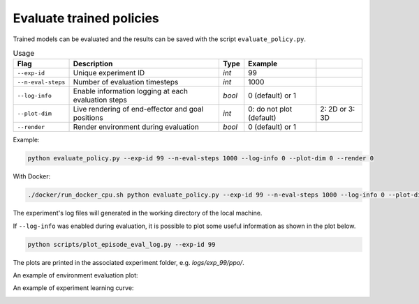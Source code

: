 *************************
Evaluate trained policies
*************************

Trained models can be evaluated and the results can be saved with the script ``evaluate_policy.py``.

.. csv-table:: Usage
   :header:  Flag , Description , Type , Example 

   ``--exp-id``,	Unique experiment ID,	*int*,	99
   ``--n-eval-steps``,	Number of evaluation timesteps,	*int*,	1000
   ``--log-info``,	Enable information logging at each evaluation steps,	*bool*,	0 (default) or 1
   ``--plot-dim``,	Live rendering of end-effector and goal positions,	*int*,	0: do not plot (default), 2: 2D or 3: 3D
   ``--render``,	Render environment during evaluation,	*bool*,	0 (default) or 1

Example:

.. code-block:: bash

   python evaluate_policy.py --exp-id 99 --n-eval-steps 1000 --log-info 0 --plot-dim 0 --render 0

With Docker:

.. code-block:: bash

   ./docker/run_docker_cpu.sh python evaluate_policy.py --exp-id 99 --n-eval-steps 1000 --log-info 0 --plot-dim 0 --render 0

The experiment's log files will generated in the working directory of the local machine.

If ``--log-info`` was enabled during evaluation, it is possible to plot some useful information as shown in the plot below.

.. code-block:: bash

   python scripts/plot_episode_eval_log.py --exp-id 99

The plots are printed in the associated experiment folder, e.g. `logs/exp_99/ppo/`.

An example of environment evaluation plot:

.. image:: ../images/plot_episode_eval_log.png

An example of experiment learning curve:

.. image:: ../images/reward_vs_timesteps_smoothed.png
